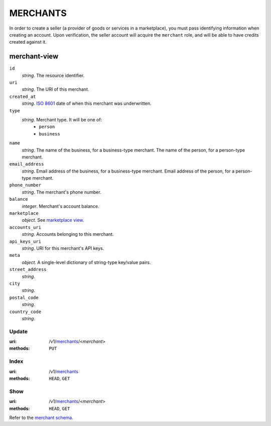 =========
MERCHANTS
=========

In order to create a seller (a provider of goods or services in a
marketplace), you must pass identifying information when creating an account.
Upon verification, the seller account will acquire the ``merchant`` role, and
will be able to have credits created against it.

merchant-view
-------------

.. _merchant-view:

``id``
    *string*. The resource identifier. 

``uri``
    *string*. The URI of this merchant. 

``created_at``
    *string*. `ISO 8601 <http://www.w3.org/QA/Tips/iso-date>`_ date of when this
    merchant was underwritten.

``type``
    *string*. Merchant type. It will be one of:
        - ``person``
        - ``business``

``name``
    *string*. The name of the business, for a business-type merchant.
    The name of the person, for a person-type merchant.

``email_address``
    *string*. Email address of the business, for a business-type merchant.
    Email address of the person, for a person-type merchant.

``phone_number``
    *string*. The merchant's phone number.

``balance``
    *integer*. Merchant's account balance.

``marketplace``
    *object*. See `marketplace view
    <./marketplaces.rst#marketplace-view>`_.

``accounts_uri``
    *string*. Accounts belonging to this merchant.

``api_keys_uri``
    *string*. URI for this merchant's API keys.

``meta``
    *object*. A single-level dictionary of string-type key/value pairs.

``street_address``
    *string*. 
``city``
    *string*. 
``postal_code``
    *string*. 
``country_code``
    *string*. 


Update
======

:uri: /v1/`merchants <./merchants.rst>`_/<*merchant*>
:methods: ``PUT``



Index
=====

:uri: /v1/`merchants <./merchants.rst>`_
:methods: ``HEAD``, ``GET``



Show
====

:uri: /v1/`merchants <./merchants.rst>`_/<*merchant*>
:methods: ``HEAD``, ``GET``

Refer to the `merchant schema <./merchants.rst#merchant-view>`_.



